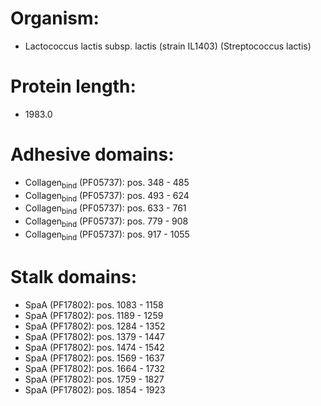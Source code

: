 * Organism:
- Lactococcus lactis subsp. lactis (strain IL1403) (Streptococcus lactis)
* Protein length:
- 1983.0
* Adhesive domains:
- Collagen_bind (PF05737): pos. 348 - 485
- Collagen_bind (PF05737): pos. 493 - 624
- Collagen_bind (PF05737): pos. 633 - 761
- Collagen_bind (PF05737): pos. 779 - 908
- Collagen_bind (PF05737): pos. 917 - 1055
* Stalk domains:
- SpaA (PF17802): pos. 1083 - 1158
- SpaA (PF17802): pos. 1189 - 1259
- SpaA (PF17802): pos. 1284 - 1352
- SpaA (PF17802): pos. 1379 - 1447
- SpaA (PF17802): pos. 1474 - 1542
- SpaA (PF17802): pos. 1569 - 1637
- SpaA (PF17802): pos. 1664 - 1732
- SpaA (PF17802): pos. 1759 - 1827
- SpaA (PF17802): pos. 1854 - 1923

